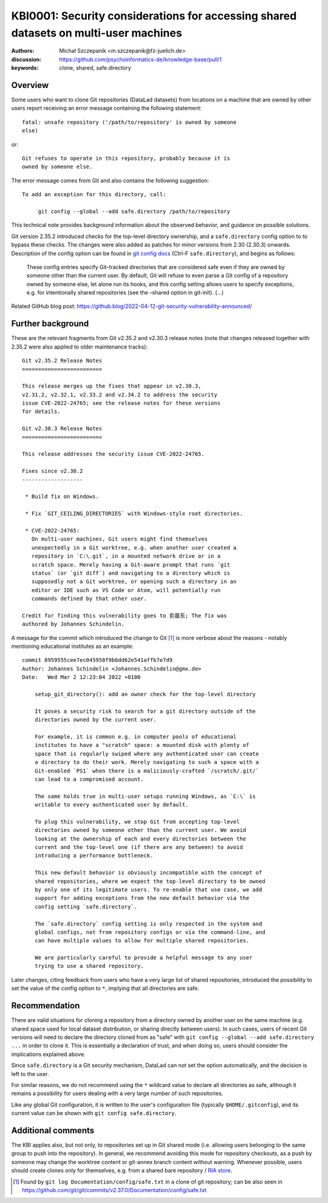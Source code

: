 .. index::
   single: datalad; clone
   single: config; safe.directory
.. highlight:: text

KBI0001: Security considerations for accessing shared datasets on multi-user machines
=====================================================================================

:authors: Michał Szczepanik <m.szczepanik@fz-juelich.de>
:discussion: https://github.com/psychoinformatics-de/knowledge-base/pull/1
:keywords: clone, shared, safe.directory

Overview
--------

Some users who want to clone Git repositories (DataLad datasets) from
locations on a machine that are owned by other users report receiving
an error message containing the following statement::

   fatal: unsafe repository ('/path/to/repository' is owned by someone
   else)

or::

   Git refuses to operate in this repository, probably because it is
   owned by someone else.

The error message comes from Git and also contains the following
suggestion::

   To add an exception for this directory, call:

	git config --global --add safe.directory /path/to/repository

This technical note provides background information about the observed
behavior, and guidance on possible solutions.

Git version 2.35.2 introduced checks for the top-level directory
ownership, and a ``safe.directory`` config option to to bypass these
checks. The changes were also added as patches for minor versions from
2.30 (2.30.3) onwards. Description of the config option can be found
in `git config docs <https://git-scm.com/docs/git-config>`__ (Ctrl-F
``safe.directory``), and begins as follows:

   These config entries specify Git-tracked directories that are
   considered safe even if they are owned by someone other than the
   current user. By default, Git will refuse to even parse a Git config
   of a repository owned by someone else, let alone run its hooks, and
   this config setting allows users to specify exceptions, e.g. for
   intentionally shared repositories (see the –shared option in
   git-init). (…)

Related GitHub blog post:
https://github.blog/2022-04-12-git-security-vulnerability-announced/

Further background
------------------

These are the relevant fragments from Git v2.35.2 and v2.30.3 release
notes (note that changes released together with 2.35.2 were also
applied to older maintenance tracks):

::

   Git v2.35.2 Release Notes
   =========================

   This release merges up the fixes that appear in v2.30.3,
   v2.31.2, v2.32.1, v2.33.2 and v2.34.2 to address the security
   issue CVE-2022-24765; see the release notes for these versions
   for details.

   Git v2.30.3 Release Notes
   =========================

   This release addresses the security issue CVE-2022-24765.

   Fixes since v2.30.2
   -------------------

    * Build fix on Windows.

    * Fix `GIT_CEILING_DIRECTORIES` with Windows-style root directories.

    * CVE-2022-24765:
      On multi-user machines, Git users might find themselves
      unexpectedly in a Git worktree, e.g. when another user created a
      repository in `C:\.git`, in a mounted network drive or in a
      scratch space. Merely having a Git-aware prompt that runs `git
      status` (or `git diff`) and navigating to a directory which is
      supposedly not a Git worktree, or opening such a directory in an
      editor or IDE such as VS Code or Atom, will potentially run
      commands defined by that other user.

   Credit for finding this vulnerability goes to 俞晨东; The fix was
   authored by Johannes Schindelin.

A message for the commit which introduced the change to Git [1]_ is
more verbose about the reasons - notably mentioning educational
institutes as an example:

::

   commit 8959555cee7ec045958f9b6dd62e541affb7e7d9
   Author: Johannes Schindelin <Johannes.Schindelin@gmx.de>
   Date:   Wed Mar 2 12:23:04 2022 +0100

       setup_git_directory(): add an owner check for the top-level directory
       
       It poses a security risk to search for a git directory outside of the
       directories owned by the current user.
       
       For example, it is common e.g. in computer pools of educational
       institutes to have a "scratch" space: a mounted disk with plenty of
       space that is regularly swiped where any authenticated user can create
       a directory to do their work. Merely navigating to such a space with a
       Git-enabled `PS1` when there is a maliciously-crafted `/scratch/.git/`
       can lead to a compromised account.
       
       The same holds true in multi-user setups running Windows, as `C:\` is
       writable to every authenticated user by default.
       
       To plug this vulnerability, we stop Git from accepting top-level
       directories owned by someone other than the current user. We avoid
       looking at the ownership of each and every directories between the
       current and the top-level one (if there are any between) to avoid
       introducing a performance bottleneck.
       
       This new default behavior is obviously incompatible with the concept of
       shared repositories, where we expect the top-level directory to be owned
       by only one of its legitimate users. To re-enable that use case, we add
       support for adding exceptions from the new default behavior via the
       config setting `safe.directory`.
       
       The `safe.directory` config setting is only respected in the system and
       global configs, not from repository configs or via the command-line, and
       can have multiple values to allow for multiple shared repositories.
       
       We are particularly careful to provide a helpful message to any user
       trying to use a shared repository.

Later changes, citing feedback from users who have a very large list of
shared repositories, introduced the possibility to set the value of the
config option to ``*``, implying that all directories are safe.

Recommendation
--------------

There are valid situations for cloning a repository from a directory
owned by another user on the same machine (e.g. shared space used for
local dataset distribution, or sharing directly between users). In
such cases, users of recent Git versions will need to declare the
directory cloned from as "safe" with ``git config --global --add
safe.directory ...`` in order to clone it. This is essentially a
declaration of trust, and when doing so, users should consider the
implications explained above.

Since ``safe.directory`` is a Git security mechanism, DataLad can not
set the option automatically, and the decision is left to the user.

For similar reasons, we do not recommend using the ``*`` wildcard
value to declare all directories as safe, although it remains a
possibility for users dealing with a very large number of such
repositories.

Like any global Git configuration, it is written to the user's
configuration file (typically ``$HOME/.gitconfig``), and its current
value can be shown with ``git config safe.directory``.

Additional comments
-------------------

The KBI applies also, but not only, to repositories set up in Git
shared mode (i.e. allowing users belonging to the same group to push
into the repository). In general, we recommend avoiding this mode for
repository checkouts, as a push by someone may change the worktree
content or git-annex branch content without warning. Whenever
possible, users should create clones only for themselves, e.g. from a
shared bare repository / `RIA store`_.

.. _RIA store: https://handbook.datalad.org/en/latest/beyond_basics/101-147-riastores.html


.. [1]
   Found by ``git log Documentation/config/safe.txt`` in a clone of git
   repository; can be also seen in
   https://github.com/git/git/commits/v2.37.0/Documentation/config/safe.txt
